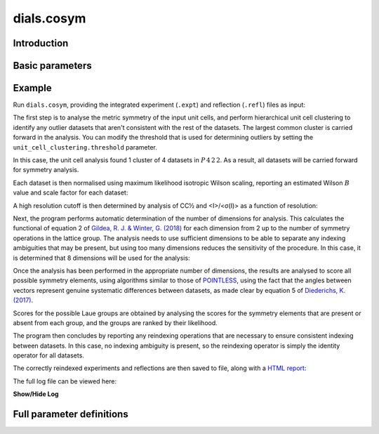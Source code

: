 dials.cosym
===========

Introduction
------------

.. python_string:: dials.command_line.cosym.help_message


Basic parameters
----------------

.. phil:: dials.command_line.cosym.phil_scope
   :expert-level: 0
   :attributes-level: 0


Example
-------

Run ``dials.cosym``, providing the integrated experiment (``.expt``) and reflection (``.refl``)
files as input:

.. dials_tutorial_include:: multi_crystal/dials.cosym.cmd

The first step is to analyse the metric symmetry of the input unit cells, and perform
hierarchical unit cell clustering to identify any outlier datasets that aren't consistent
with the rest of the datasets. The largest common cluster is carried forward in the
analysis. You can modify the threshold that is used for determining outliers by setting
the ``unit_cell_clustering.threshold`` parameter.

.. dials_tutorial_include:: multi_crystal/dials.cosym.log
   :start-at: Using Andrews-Bernstein distance from Andrews & Bernstein
   :end-at: Highest possible metric symmetry and unit cell using LePage

In this case, the unit cell analysis found 1 cluster of 4 datasets in :math:`P\,4\,2\,2`.
As a result, all datasets will be carried forward for symmetry analysis.

Each dataset is then normalised using maximum likelihood isotropic Wilson scaling,
reporting an estimated Wilson :math:`B` value and scale factor for each dataset:

.. dials_tutorial_include:: multi_crystal/dials.cosym.log
   :start-at: Normalising intensities for dataset
   :end-at: -2.67

A high resolution cutoff is then determined by analysis of CC½ and <I>/<σ(I)> as a
function of resolution:

.. dials_tutorial_include:: multi_crystal/dials.cosym.log
   :start-at: Estimation of resolution
   :end-at: reflections with d

Next, the program performs automatic determination of the number of dimensions for
analysis. This calculates the functional of equation 2 of
`Gildea, R. J. & Winter, G. (2018)`_ for each dimension from 2 up to the number of
symmetry operations in the lattice group. The analysis needs to use sufficient
dimensions to be able to separate any indexing ambiguities that may be present, but
using too many dimensions reduces the sensitivity of the procedure. In this case, it is
determined that 8 dimensions will be used for the analysis:

.. dials_tutorial_include:: multi_crystal/dials.cosym.log
   :start-at: Automatic determination of number of dimensions for analysis
   :end-at: Best number of dimensions

Once the analysis has been performed in the appropriate number of dimensions, the
results are analysed to score all possible symmetry elements, using algorithms similar
to those of `POINTLESS`_, using the fact that the angles between vectors represent
genuine systematic differences between datasets, as made clear by equation 5 of
`Diederichs, K. (2017)`_.

.. dials_tutorial_include:: multi_crystal/dials.cosym.log
   :start-at: Scoring individual symmetry elements
   :end-before: Scoring all possible sub-groups

Scores for the possible Laue groups are obtained by analysing the scores for the
symmetry elements that are present or absent from each group, and the groups are ranked
by their likelihood.

.. dials_tutorial_include:: multi_crystal/dials.cosym.log
   :start-at: Scoring all possible sub-groups
   :end-at: Laue group confidence

The program then concludes by reporting any reindexing operations that are necessary to
ensure consistent indexing between datasets. In this case, no indexing ambiguity is
present, so the reindexing operator is simply the identity operator for all datasets.

.. dials_tutorial_include:: multi_crystal/dials.cosym.log
   :start-at: Reindexing operators
   :end-before: Writing html report

The correctly reindexed experiments and reflections are then saved to file, along with
a `HTML report <https://dials.github.io/tutorial_data/master/multi_crystal/dials.cosym.html>`_:

.. dials_tutorial_include:: multi_crystal/dials.cosym.log
   :start-at: Writing html report
   :end-at: Saving reindexed reflections

The full log file can be viewed here:

.. container:: toggle

    .. container:: header

        **Show/Hide Log**

    .. dials_tutorial_include:: multi_crystal/dials.cosym.log


Full parameter definitions
--------------------------

.. phil:: dials.command_line.cosym.phil_scope
   :expert-level: 2
   :attributes-level: 2

.. _`Gildea, R. J. & Winter, G. (2018)`: https://doi.org/10.1107/S2059798318002978
.. _`Diederichs, K. (2017)`: https://doi.org/10.1107/S2059798317000699
.. _`POINTLESS`: https://doi.org/10.1107/S090744491003982X

